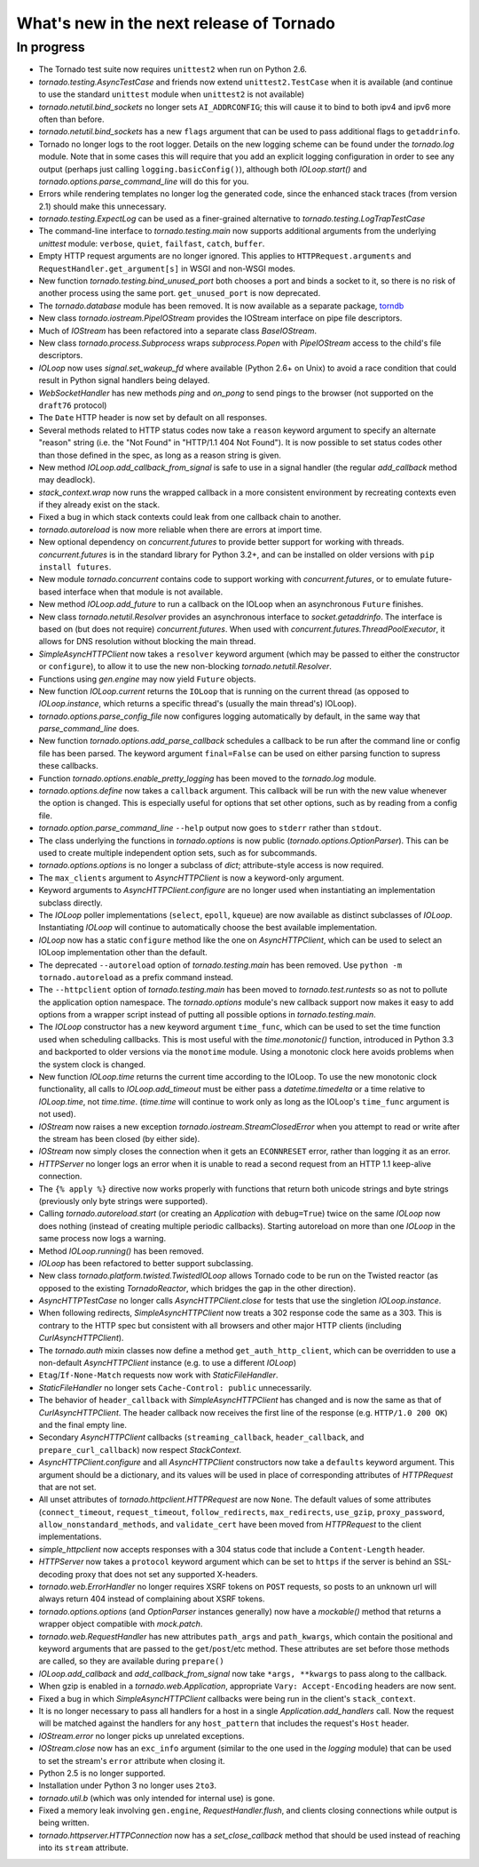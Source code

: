 What's new in the next release of Tornado
=========================================

In progress
-----------

* The Tornado test suite now requires ``unittest2`` when run on Python 2.6.
* `tornado.testing.AsyncTestCase` and friends now extend ``unittest2.TestCase``
  when it is available (and continue to use the standard ``unittest`` module
  when ``unittest2`` is not available)
* `tornado.netutil.bind_sockets` no longer sets ``AI_ADDRCONFIG``; this will
  cause it to bind to both ipv4 and ipv6 more often than before.
* `tornado.netutil.bind_sockets` has a new ``flags`` argument that can
  be used to pass additional flags to ``getaddrinfo``.
* Tornado no longer logs to the root logger.  Details on the new logging
  scheme can be found under the `tornado.log` module.  Note that in some
  cases this will require that you add an explicit logging configuration
  in order to see any output (perhaps just calling ``logging.basicConfig()``),
  although both `IOLoop.start()` and `tornado.options.parse_command_line`
  will do this for you.
* Errors while rendering templates no longer log the generated code,
  since the enhanced stack traces (from version 2.1) should make this
  unnecessary.
* `tornado.testing.ExpectLog` can be used as a finer-grained alternative
  to `tornado.testing.LogTrapTestCase`
* The command-line interface to `tornado.testing.main` now supports
  additional arguments from the underlying `unittest` module:
  ``verbose``, ``quiet``, ``failfast``, ``catch``, ``buffer``.
* Empty HTTP request arguments are no longer ignored.  This applies to
  ``HTTPRequest.arguments`` and ``RequestHandler.get_argument[s]``
  in WSGI and non-WSGI modes.
* New function `tornado.testing.bind_unused_port` both chooses a port
  and binds a socket to it, so there is no risk of another process
  using the same port.  ``get_unused_port`` is now deprecated.
* The `tornado.database` module has been removed.  It is now available
  as a separate package, `torndb <https://github.com/bdarnell/torndb>`_
* New class `tornado.iostream.PipeIOStream` provides the IOStream
  interface on pipe file descriptors.
* Much of `IOStream` has been refactored into a separate class
  `BaseIOStream`.
* New class `tornado.process.Subprocess` wraps `subprocess.Popen` with
  `PipeIOStream` access to the child's file descriptors.
* `IOLoop` now uses `signal.set_wakeup_fd` where available (Python 2.6+
  on Unix) to avoid a race condition that could result in Python signal
  handlers being delayed.
* `WebSocketHandler` has new methods `ping` and `on_pong` to send pings
  to the browser (not supported on the ``draft76`` protocol)
* The ``Date`` HTTP header is now set by default on all responses.
* Several methods related to HTTP status codes now take a ``reason`` keyword
  argument to specify an alternate "reason" string (i.e. the "Not Found" in
  "HTTP/1.1 404 Not Found").  It is now possible to set status codes other
  than those defined in the spec, as long as a reason string is given.
* New method `IOLoop.add_callback_from_signal` is safe to use in a signal
  handler (the regular `add_callback` method may deadlock).
* `stack_context.wrap` now runs the wrapped callback in a more consistent
  environment by recreating contexts even if they already exist on the
  stack.
* Fixed a bug in which stack contexts could leak from one callback
  chain to another.
* `tornado.autoreload` is now more reliable when there are errors at import
  time.
* New optional dependency on `concurrent.futures` to provide better support
  for working with threads.  `concurrent.futures` is in the standard library
  for Python 3.2+, and can be installed on older versions with
  ``pip install futures``.
* New module `tornado.concurrent` contains code to support working with
  `concurrent.futures`, or to emulate future-based interface when that module
  is not available.
* New method `IOLoop.add_future` to run a callback on the IOLoop when
  an asynchronous ``Future`` finishes.
* New class `tornado.netutil.Resolver` provides an asynchronous
  interface to `socket.getaddrinfo`.  The interface is based on (but
  does not require) `concurrent.futures`.  When used with
  `concurrent.futures.ThreadPoolExecutor`, it allows for DNS
  resolution without blocking the main thread.
* `SimpleAsyncHTTPClient` now takes a ``resolver`` keyword argument (which
  may be passed to either the constructor or ``configure``), to allow it to
  use the new non-blocking `tornado.netutil.Resolver`.
* Functions using `gen.engine` may now yield ``Future`` objects.
* New function `IOLoop.current` returns the ``IOLoop`` that is running
  on the current thread (as opposed to `IOLoop.instance`, which returns a
  specific thread's (usually the main thread's) IOLoop).
* `tornado.options.parse_config_file` now configures logging automatically
  by default, in the same way that `parse_command_line` does.
* New function `tornado.options.add_parse_callback` schedules a callback
  to be run after the command line or config file has been parsed.  The
  keyword argument ``final=False`` can be used on either parsing function
  to supress these callbacks.
* Function `tornado.options.enable_pretty_logging` has been moved to the
  `tornado.log` module.
* `tornado.options.define` now takes a ``callback`` argument.  This callback
  will be run with the new value whenever the option is changed.  This is
  especially useful for options that set other options, such as by reading
  from a config file.
* `tornado.option.parse_command_line` ``--help`` output now goes to ``stderr``
  rather than ``stdout``.
* The class underlying the functions in `tornado.options` is now public
  (`tornado.options.OptionParser`).  This can be used to create multiple
  independent option sets, such as for subcommands.
* `tornado.options.options` is no longer a subclass of `dict`; attribute-style
  access is now required.
* The ``max_clients`` argument to `AsyncHTTPClient` is now a keyword-only
  argument.
* Keyword arguments to `AsyncHTTPClient.configure` are no longer used
  when instantiating an implementation subclass directly.
* The `IOLoop` poller implementations (``select``, ``epoll``, ``kqueue``)
  are now available as distinct subclasses of `IOLoop`.  Instantiating
  `IOLoop` will continue to automatically choose the best available
  implementation.
* `IOLoop` now has a static ``configure`` method like the one on
  `AsyncHTTPClient`, which can be used to select an IOLoop implementation
  other than the default.
* The deprecated ``--autoreload`` option of `tornado.testing.main` has
  been removed.  Use ``python -m tornado.autoreload`` as a prefix command
  instead.
* The ``--httpclient`` option of `tornado.testing.main` has been moved
  to `tornado.test.runtests` so as not to pollute the application
  option namespace.  The `tornado.options` module's new callback
  support now makes it easy to add options from a wrapper script
  instead of putting all possible options in `tornado.testing.main`.
* The `IOLoop` constructor has a new keyword argument ``time_func``,
  which can be used to set the time function used when scheduling callbacks.
  This is most useful with the `time.monotonic()` function, introduced
  in Python 3.3 and backported to older versions via the ``monotime``
  module.  Using a monotonic clock here avoids problems when the system
  clock is changed.
* New function `IOLoop.time` returns the current time according to the
  IOLoop.  To use the new monotonic clock functionality, all calls to
  `IOLoop.add_timeout` must be either pass a `datetime.timedelta` or
  a time relative to `IOLoop.time`, not `time.time`.  (`time.time` will
  continue to work only as long as the IOLoop's ``time_func`` argument
  is not used).
* `IOStream` now raises a new exception
  `tornado.iostream.StreamClosedError` when you attempt to read or
  write after the stream has been closed (by either side).
* `IOStream` now simply closes the connection when it gets an
  ``ECONNRESET`` error, rather than logging it as an error.
* `HTTPServer` no longer logs an error when it is unable to read a second
  request from an HTTP 1.1 keep-alive connection.
* The ``{% apply %}`` directive now works properly with functions that return
  both unicode strings and byte strings (previously only byte strings were
  supported).
* Calling `tornado.autoreload.start` (or creating an `Application` with
  ``debug=True``) twice on the same `IOLoop` now does nothing (instead of
  creating multiple periodic callbacks).  Starting autoreload on
  more than one `IOLoop` in the same process now logs a warning.
* Method `IOLoop.running()` has been removed.
* `IOLoop` has been refactored to better support subclassing.
* New class `tornado.platform.twisted.TwistedIOLoop` allows Tornado
  code to be run on the Twisted reactor (as opposed to the existing
  `TornadoReactor`, which bridges the gap in the other direction).
* `AsyncHTTPTestCase` no longer calls `AsyncHTTPClient.close` for tests
  that use the singletion `IOLoop.instance`.
* When following redirects, `SimpleAsyncHTTPClient` now treats a 302
  response code the same as a 303.  This is contrary to the HTTP spec
  but consistent with all browsers and other major HTTP clients
  (including `CurlAsyncHTTPClient`).
* The `tornado.auth` mixin classes now define a method
  ``get_auth_http_client``, which can be overridden to use a non-default
  `AsyncHTTPClient` instance (e.g. to use a different `IOLoop`)
* ``Etag``/``If-None-Match`` requests now work with `StaticFileHandler`.
* `StaticFileHandler` no longer sets ``Cache-Control: public`` unnecessarily.
* The behavior of ``header_callback`` with `SimpleAsyncHTTPClient` has
  changed and is now the same as that of `CurlAsyncHTTPClient`.  The
  header callback now receives the first line of the response (e.g.
  ``HTTP/1.0 200 OK``) and the final empty line.
* Secondary `AsyncHTTPClient` callbacks (``streaming_callback``,
  ``header_callback``, and ``prepare_curl_callback``) now respect
  `StackContext`.
* `AsyncHTTPClient.configure` and all `AsyncHTTPClient` constructors
  now take a ``defaults`` keyword argument.  This argument should be a
  dictionary, and its values will be used in place of corresponding
  attributes of `HTTPRequest` that are not set.
* All unset attributes of `tornado.httpclient.HTTPRequest` are now ``None``.
  The default values of some attributes (``connect_timeout``,
  ``request_timeout``, ``follow_redirects``, ``max_redirects``,
  ``use_gzip``, ``proxy_password``, ``allow_nonstandard_methods``,
  and ``validate_cert`` have been moved from `HTTPRequest` to the
  client implementations.
* `simple_httpclient` now accepts responses with a 304 status code that
  include a ``Content-Length`` header.
* `HTTPServer` now takes a ``protocol`` keyword argument which can be set
  to ``https`` if the server is behind an SSL-decoding proxy that does not
  set any supported X-headers.
* `tornado.web.ErrorHandler` no longer requires XSRF tokens on ``POST``
  requests, so posts to an unknown url will always return 404 instead of
  complaining about XSRF tokens.
* `tornado.options.options` (and `OptionParser` instances generally) now
  have a `mockable()` method that returns a wrapper object compatible with
  `mock.patch`.
* `tornado.web.RequestHandler` has new attributes ``path_args`` and
  ``path_kwargs``, which contain the positional and keyword arguments
  that are passed to the ``get``/``post``/etc method.  These attributes
  are set before those methods are called, so they are available during
  ``prepare()``
* `IOLoop.add_callback` and `add_callback_from_signal` now take
  ``*args, **kwargs`` to pass along to the callback.
* When gzip is enabled in a `tornado.web.Application`, appropriate
  ``Vary: Accept-Encoding`` headers are now sent.
* Fixed a bug in which `SimpleAsyncHTTPClient` callbacks were being run in the
  client's ``stack_context``.
* It is no longer necessary to pass all handlers for a host in a single
  `Application.add_handlers` call.  Now the request will be matched
  against the handlers for any ``host_pattern`` that includes the request's
  ``Host`` header.
* `IOStream.error` no longer picks up unrelated exceptions.
* `IOStream.close` now has an ``exc_info`` argument (similar to the
  one used in the `logging` module) that can be used to set the stream's
  ``error`` attribute when closing it.
* Python 2.5 is no longer supported.
* Installation under Python 3 no longer uses ``2to3``.
* `tornado.util.b` (which was only intended for internal use) is gone.
* Fixed a memory leak involving ``gen.engine``, `RequestHandler.flush`,
  and clients closing connections while output is being written.
* `tornado.httpserver.HTTPConnection` now has a `set_close_callback`
  method that should be used instead of reaching into its ``stream``
  attribute.
